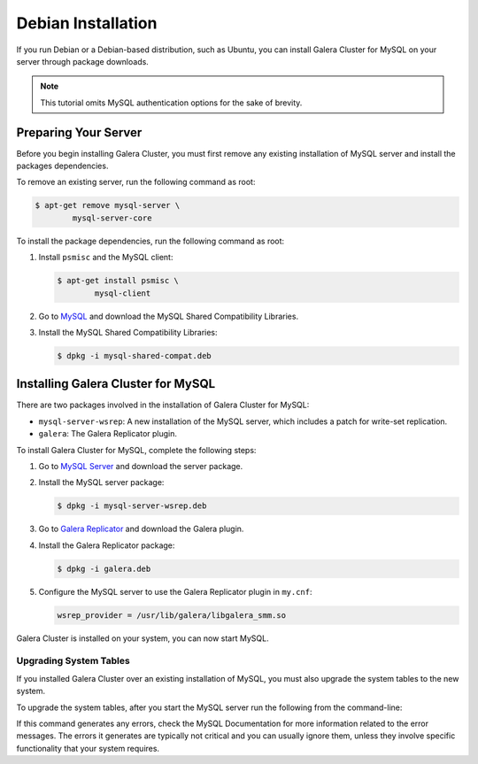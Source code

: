 =============================================
Debian Installation
=============================================
.. _`MySQL Debian Installation`

If you run Debian or a Debian-based distribution, such as Ubuntu, you can install Galera Cluster for MySQL on your server through package downloads.

.. note:: This tutorial omits MySQL authentication options for the sake of brevity.

---------------------------------------------
Preparing Your Server
---------------------------------------------
.. _`Preparing Your Server`:

Before you begin installing Galera Cluster, you must first remove any existing installation of MySQL server and install the packages dependencies.

To remove an existing server, run the following command as root:

.. code-block:: console

	$ apt-get remove mysql-server \
		mysql-server-core

To install the package dependencies, run the following command as root::

1. Install ``psmisc`` and the MySQL client:

   .. code-block:: console

	$ apt-get install psmisc \
		mysql-client

2. Go to `MySQL <http://dev.mysql.com/downloads/mysql>`_ and download the MySQL Shared Compatibility Libraries.

3. Install the MySQL Shared Compatibility Libraries:

   .. code-block:: console

	$ dpkg -i mysql-shared-compat.deb


---------------------------------------------
Installing Galera Cluster for MySQL
---------------------------------------------
.. _`Install Galera MySQL`:

There are two packages involved in the installation of Galera Cluster for MySQL:

- ``mysql-server-wsrep``: A new installation of the MySQL server, which includes a patch for write-set replication.

- ``galera``: The Galera Replicator plugin.

To install Galera Cluster for MySQL, complete the following steps:

1. Go to `MySQL Server <https://launchpad.net/codership-mysql/+download>`_ and download the server package.

2. Install the MySQL server package:

   .. code-block:: console

	$ dpkg -i mysql-server-wsrep.deb 

3. Go to `Galera Replicator <https://launchpad.net/g alera>`_ and download the Galera plugin.

4. Install the Galera Replicator package:

   .. code-block:: console

	$ dpkg -i galera.deb

5. Configure the MySQL server to use the Galera Replicator plugin in ``my.cnf``:

   .. code-block:: ini

	wsrep_provider = /usr/lib/galera/libgalera_smm.so

Galera Cluster is installed on your system, you can now start MySQL.


^^^^^^^^^^^^^^^^^^^^^^^
Upgrading System Tables
^^^^^^^^^^^^^^^^^^^^^^^
.. _`Upgrade System Tables`:

If you installed Galera Cluster over an existing installation of MySQL, you must also upgrade the system tables to the new system.

To upgrade the system tables, after you start the MySQL server run the following from the command-line:

.. code-block: console

	$ mysql_upgrade

If this command generates any errors, check the MySQL Documentation for more information related to the error messages.  The errors it generates are typically not critical and you can usually ignore them, unless they involve specific functionality that your system requires.
